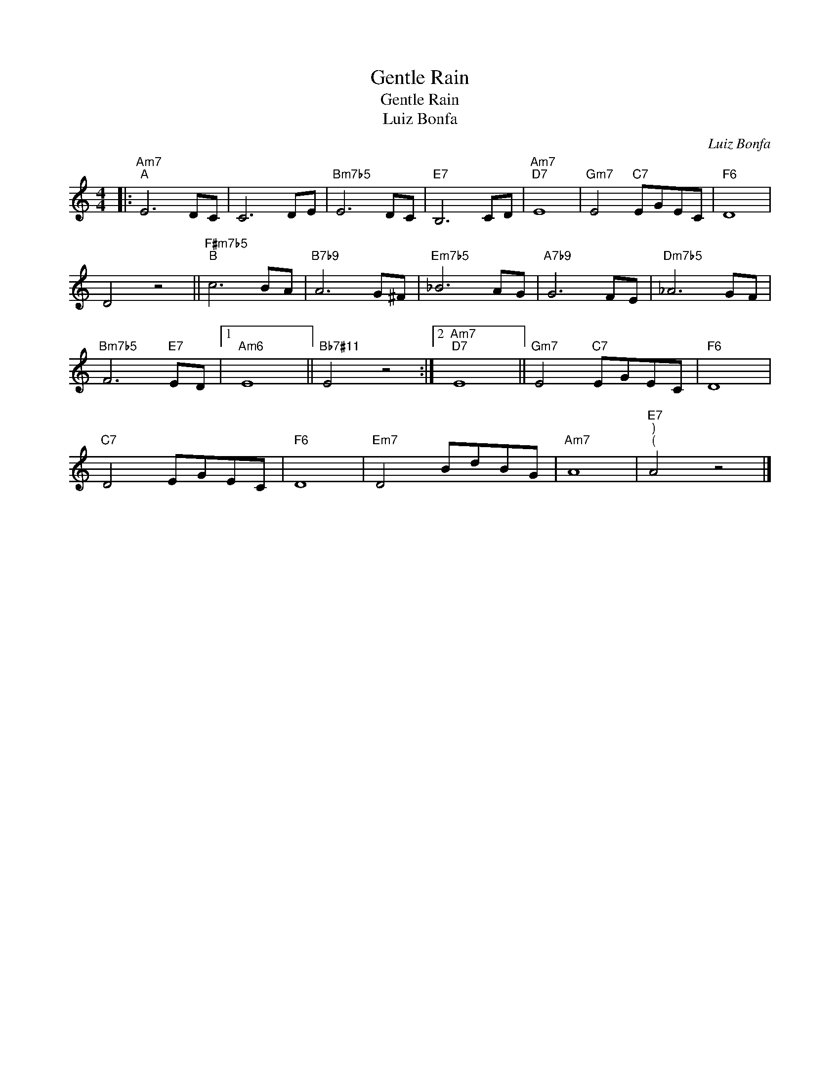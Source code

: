 X:1
T:Gentle Rain
T:Gentle Rain
T:Luiz Bonfa
C:Luiz Bonfa
Z:All Rights Reserved
L:1/8
M:4/4
K:C
V:1 treble 
%%MIDI program 40
V:1
|:"Am7""^A" E6 DC | C6 DE |"Bm7b5" E6 DC |"E7" B,6 CD |"Am7""D7" E8 |"Gm7" E4"C7" EGEC |"F6" D8 | %7
 D4 z4 ||"F#m7b5""^B" c6 BA |"B7b9" A6 G^F |"Em7b5" _B6 AG |"A7b9" G6 FE |"Dm7b5" _A6 GF | %13
"Bm7b5" F6"E7" ED |1"Am6" E8 ||"Bb7#11" E4 z4 :|2"Am7""D7" E8 ||"Gm7" E4"C7" EGEC |"F6" D8 | %19
"C7" D4 EGEC |"F6" D8 |"Em7" D4 BdBG |"Am7" A8 |"E7""^)""^(" A4 z4 |] %24

